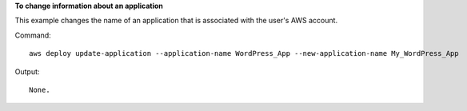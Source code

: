 **To change information about an application**

This example changes the name of an application that is associated with the user's AWS account.

Command::

  aws deploy update-application --application-name WordPress_App --new-application-name My_WordPress_App

Output::

  None.